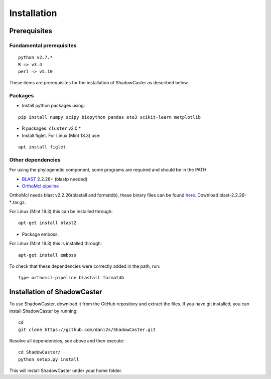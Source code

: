 Installation
============

Prerequisites 
--------------

Fundamental prerequisites
~~~~~~~~~~~~~~~~~~~~~~~~~

::

    python v2.7.*
    R => v3.4
    perl => v5.10

These items are prerequisites for the installation of ShadowCaster as
described below. 

Packages
~~~~~~~~

-  Install python packages using:

::

    pip install numpy scipy biopython pandas ete3 scikit-learn matplotlib

-  R packages: ``cluster`` v2.0.*
 
-  Install figlet. For Linux (Mint 18.3) use:

::

    apt install figlet


Other dependencies
~~~~~~~~~~~~~~~~~~~

For using the phylogenetic component, some programs are required and should be in the PATH:

-   `BLAST <ftp://ftp.ncbi.nlm.nih.gov/blast/executables/blast+/2.2.26/>`_ 2.2.26+ (blastp needed)
   
-   `OrthoMcl pipeline <https://github.com/apetkau/orthomcl-pipeline>`_ 
   
OrthoMcl needs blast v2.2.26(blastall and formatdb), these binary files can be found `here <ftp://ftp.ncbi.nlm.nih.gov/blast/executables/legacy.NOTSUPPORTED/2.2.26/>`_. Download blast-2.2.26-*.tar.gz.

For Linux (Mint 18.3) this can be installed through:

::
			
	apt-get install blast2
     		
   		
-   Package emboss. 

For Linux (Mint 18.3) this is installed through:

::
			
	apt-get install emboss


To check that these dependencies were correctly added in the path, run:

::
			
	type orthomcl-pipeline blastall formatdb
	

Installation of ShadowCaster
----------------------------

To use ShadowCaster, download it from the GitHub repository and extract the
files. If you have git installed, you can install ShadowCaster by running:
::

    cd
    git clone https://github.com/dani2s/ShadowCaster.git
 
Resolve all dependencies, see above and then execute:
::

    cd ShadowCaster/ 
    python setup.py install

This will install ShadowCaster under your home folder.
 
